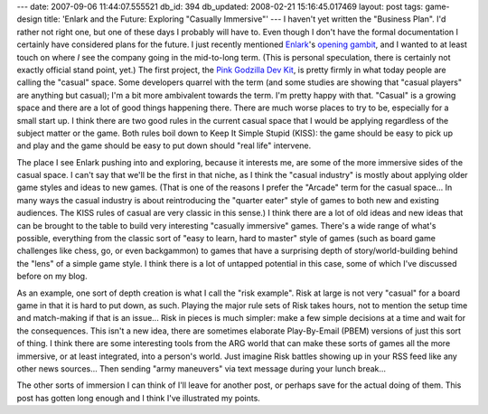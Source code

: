 ---
date: 2007-09-06 11:44:07.555521
db_id: 394
db_updated: 2008-02-21 15:16:45.017469
layout: post
tags: game-design
title: 'Enlark and the Future: Exploring "Casually Immersive"'
---
I haven't yet written the "Business Plan".  I'd rather not right one, but one of these days I probably will have to.  Even though I don't have the formal documentation I certainly have considered plans for the future.  I just recently mentioned `Enlark`_'s `opening gambit`_, and I wanted to at least touch on where *I* see the company going in the mid-to-long term.  (This is personal speculation, there is certainly not exactly official stand point, yet.)  The first project, the `Pink Godzilla Dev Kit`_, is pretty firmly in what today people are calling the "casual" space.  Some developers quarrel with the term (and some studies are showing that "casual players" are anything but casual); I'm a bit more ambivalent towards the term.  I'm pretty happy with that.  "Casual" is a growing space and there are a lot of good things happening there.  There are much worse places to try to be, especially for a small start up.  I think there are two good rules in the current casual space that I would be applying regardless of the subject matter or the game.  Both rules boil down to Keep It Simple Stupid (KISS): the game should be easy to pick up and play and the game should be easy to put down should "real life" intervene.

The place I see Enlark pushing into and exploring, because it interests me, are some of the more immersive sides of the casual space.  I can't say that we'll be the first in that niche, as I think the "casual industry" is mostly about applying older game styles and ideas to new games.  (That is one of the reasons I prefer the "Arcade" term for the casual space...  In many ways the casual industry is about reintroducing the "quarter eater" style of games to both new and existing audiences.  The KISS rules of casual are very classic in this sense.)  I think there are a lot of old ideas and new ideas that can be brought to the table to build very interesting "casually immersive" games.  There's a wide range of what's possible, everything from the classic sort of "easy to learn, hard to master" style of games (such as board game challenges like chess, go, or even backgammon) to games that have a surprising depth of story/world-building behind the "lens" of a simple game style.  I think there is a lot of untapped potential in this case, some of which I've discussed before on my blog.  

As an example, one sort of depth creation is what I call the "risk example".  Risk at large is not very "casual" for a board game in that it is hard to put down, as such.  Playing the major rule sets of Risk takes hours, not to mention the setup time and match-making if that is an issue...  Risk in pieces is much simpler: make a few simple decisions at a time and wait for the consequences.  This isn't a new idea, there are sometimes elaborate Play-By-Email (PBEM) versions of just this sort of thing.  I think there are some interesting tools from the ARG world that can make these sorts of games all the more immersive, or at least integrated, into a person's world.  Just imagine Risk battles showing up in your RSS feed like any other news sources...  Then sending "army maneuvers" via text message during your lunch break...  

The other sorts of immersion I can think of I'll leave for another post, or perhaps save for the actual doing of them.  This post has gotten long enough and I think I've illustrated my points.

.. _Enlark: http://www.enlark.com/
.. _opening gambit: /2007/aug/28/pax-enlark-announces-first-project/
.. _Pink Godzilla Dev Kit: http://www.pgdevkit.com/